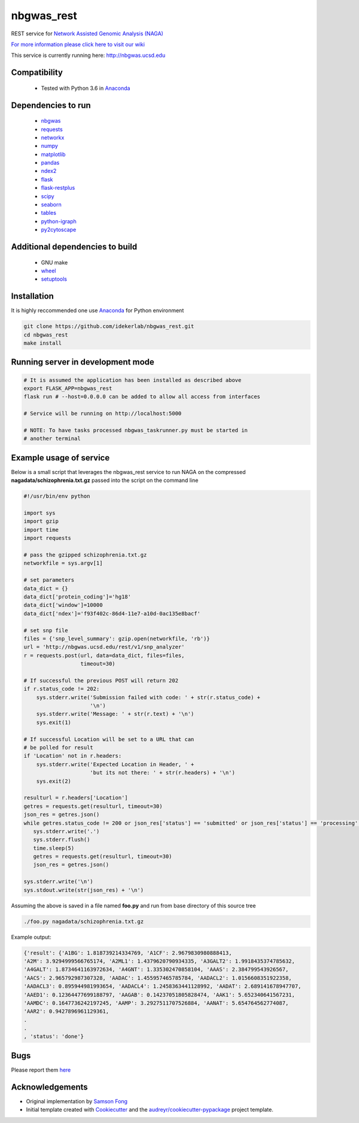 ===========
nbgwas_rest
===========


.. image:: https://img.shields.io/pypi/v/nbgwas_rest.svg
        :target: https://pypi.python.org/pypi/nbgwas_rest

.. image:: https://img.shields.io/travis/idekerlab/nbgwas_rest.svg
        :target: https://travis-ci.org/idekerlab/nbgwas_rest




REST service for `Network Assisted Genomic Analysis (NAGA) <https://github.com/shfong/nbgwas/>`_

`For more information please click here to visit our wiki <https://github.com/idekerlab/nbgwas_rest/wiki>`_

This service is currently running here: http://nbgwas.ucsd.edu

Compatibility
-------------

 * Tested with Python 3.6 in Anaconda_

Dependencies to run
-------------------

 * nbgwas_
 * `requests <https://pypi.org/project/requests/>`_
 * `networkx <https://pypi.org/project/networkx/>`_
 * `numpy <https://pypi.org/project/numpy/>`_
 * `matplotlib <https://pypi.org/project/matplotlib/>`_
 * `pandas <https://pypi.org/project/pandas/>`_
 * `ndex2 <https://pypi.org/project/ndex2/>`_
 * `flask <https://pypi.org/project/flask/>`_
 * `flask-restplus <https://pypi.org/project/flast-restplus>`_
 * `scipy <https://www.scipy.org/>`_
 * `seaborn <https://seaborn.pydata.org/>`_
 * `tables <https://pypi.org/project/tables/>`_
 * `python-igraph <http://igraph.org/python/>`_
 * `py2cytoscape <https://pypi.org/project/py2cytoscape/>`_

Additional dependencies to build
--------------------------------

 * GNU make
 * `wheel <https://pypi.org/project/wheel/>`_
 * `setuptools <https://pypi.org/project/setuptools/>`_
 

Installation
------------

It is highly reccommended one use `Anaconda <https://www.anaconda.com/>`_ for Python environment

.. code:: bash

  git clone https://github.com/idekerlab/nbgwas_rest.git
  cd nbgwas_rest
  make install

Running server in development mode
----------------------------------

.. code:: bash

  # It is assumed the application has been installed as described above
  export FLASK_APP=nbgwas_rest
  flask run # --host=0.0.0.0 can be added to allow all access from interfaces
  
  # Service will be running on http://localhost:5000

  # NOTE: To have tasks processed nbgwas_taskrunner.py must be started in
  # another terminal

Example usage of service
------------------------

Below is a small script that leverages the nbgwas_rest service to run NAGA on the
compressed **nagadata/schizophrenia.txt.gz** passed into the script on the command line

.. code:: bash

    #!/usr/bin/env python

    import sys
    import gzip
    import time
    import requests

    # pass the gzipped schizophrenia.txt.gz
    networkfile = sys.argv[1]

    # set parameters
    data_dict = {}
    data_dict['protein_coding']='hg18'
    data_dict['window']=10000
    data_dict['ndex']='f93f402c-86d4-11e7-a10d-0ac135e8bacf'

    # set snp file
    files = {'snp_level_summary': gzip.open(networkfile, 'rb')}
    url = 'http://nbgwas.ucsd.edu/rest/v1/snp_analyzer'
    r = requests.post(url, data=data_dict, files=files,
                      timeout=30)

    # If successful the previous POST will return 202
    if r.status_code != 202:
        sys.stderr.write('Submission failed with code: ' + str(r.status_code) +
                         '\n')
        sys.stderr.write('Message: ' + str(r.text) + '\n')
        sys.exit(1)

    # If successful Location will be set to a URL that can
    # be polled for result
    if 'Location' not in r.headers:
        sys.stderr.write('Expected Location in Header, ' +
                         'but its not there: ' + str(r.headers) + '\n')
        sys.exit(2)

    resulturl = r.headers['Location']
    getres = requests.get(resulturl, timeout=30)
    json_res = getres.json()
    while getres.status_code != 200 or json_res['status'] == 'submitted' or json_res['status'] == 'processing':
       sys.stderr.write('.')
       sys.stderr.flush()
       time.sleep(5)
       getres = requests.get(resulturl, timeout=30)
       json_res = getres.json()

    sys.stderr.write('\n')
    sys.stdout.write(str(json_res) + '\n')

Assuming the above is saved in a file named **foo.py** and run from base directory of this source tree


.. code:: bash

  ./foo.py nagadata/schizophrenia.txt.gz


Example output:

.. code:: bash

   {'result': {'A1BG': 1.818739214334769, 'A1CF': 2.9679830980888413,
   'A2M': 3.9294999566765174, 'A2ML1': 1.4379620790934335, 'A3GALT2': 1.9918435374785632,
   'A4GALT': 1.8734641163972634, 'A4GNT': 1.335302470858104, 'AAAS': 2.384799543926567,
   'AACS': 2.965792987307328, 'AADAC': 1.455957465785784, 'AADACL2': 1.0156608351922358,
   'AADACL3': 0.895944981993654, 'AADACL4': 1.2458363441128992, 'AADAT': 2.689141678947707,
   'AAED1': 0.12364477699188797, 'AAGAB': 0.14237051805828474, 'AAK1': 5.652340641567231,
   'AAMDC': 0.1647736242197245, 'AAMP': 3.2927511707526884, 'AANAT': 5.654764562774087,
   'AAR2': 0.9427896961129361,
   .
   .
   , 'status': 'done'}

Bugs
-----

Please report them `here <https://github.com/idekerlab/nbgwas_rest/issues>`_

Acknowledgements
----------------

* Original implementation by `Samson Fong <https://github.com/shfong>`_

* Initial template created with Cookiecutter_ and the `audreyr/cookiecutter-pypackage`_ project template.

.. _Cookiecutter: https://github.com/audreyr/cookiecutter
.. _`audreyr/cookiecutter-pypackage`: https://github.com/audreyr/cookiecutter-pypackage
.. _nbgwas: https://github.com/shfong/nbgwas
.. _Anaconda: https://www.anaconda.com/
